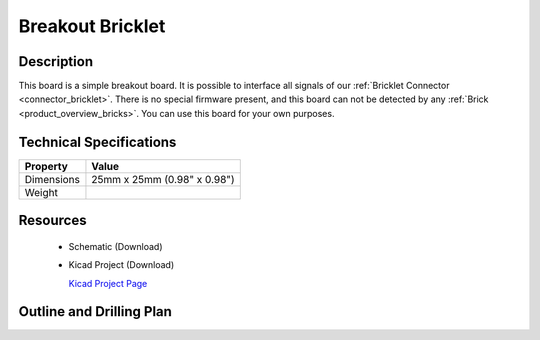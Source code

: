 .. _breakout_bricklet:

Breakout Bricklet
=================


.. raw:: html

	<img alt="Servo Brick 1" src="../../_images/Bricks/Servo_Brick/servo_brick2.jpg" style="width: 303.0px; height: 233.0px;" /></a>
	<img alt="Servo Brick 2" src="../../_images/Bricks/Servo_Brick/servo_brick2.jpg" style="width: 303.0px; height: 233.0px;" /></a>
.. raw:: latex

	\includegraphics{Images/Bricks/Servo_Brick/servo_brick2.jpg}


Description
-----------

This board is a simple breakout board. It is possible to interface all signals of our 
:ref:`Bricklet Connector <connector_bricklet>`.
There is no special firmware present, and this board can not be detected by any 
:ref:`Brick <product_overview_bricks>`.
You can use this board for your own purposes.

Technical Specifications
------------------------

================================  ============================================================
Property                          Value
================================  ============================================================
Dimensions                        25mm x 25mm (0.98" x 0.98")
Weight
================================  ============================================================

Resources
---------

 * Schematic (Download)
 * Kicad Project (Download)

   `Kicad Project Page <http://kicad.sourceforge.net/>`_

.. Connectivity
.. ------------

Outline and Drilling Plan
-------------------------

.. image:: /Images/Dimensions/breakout_bricklet_dimensions.png
   :width: 300pt
   :alt: alternate text
   :align: center

